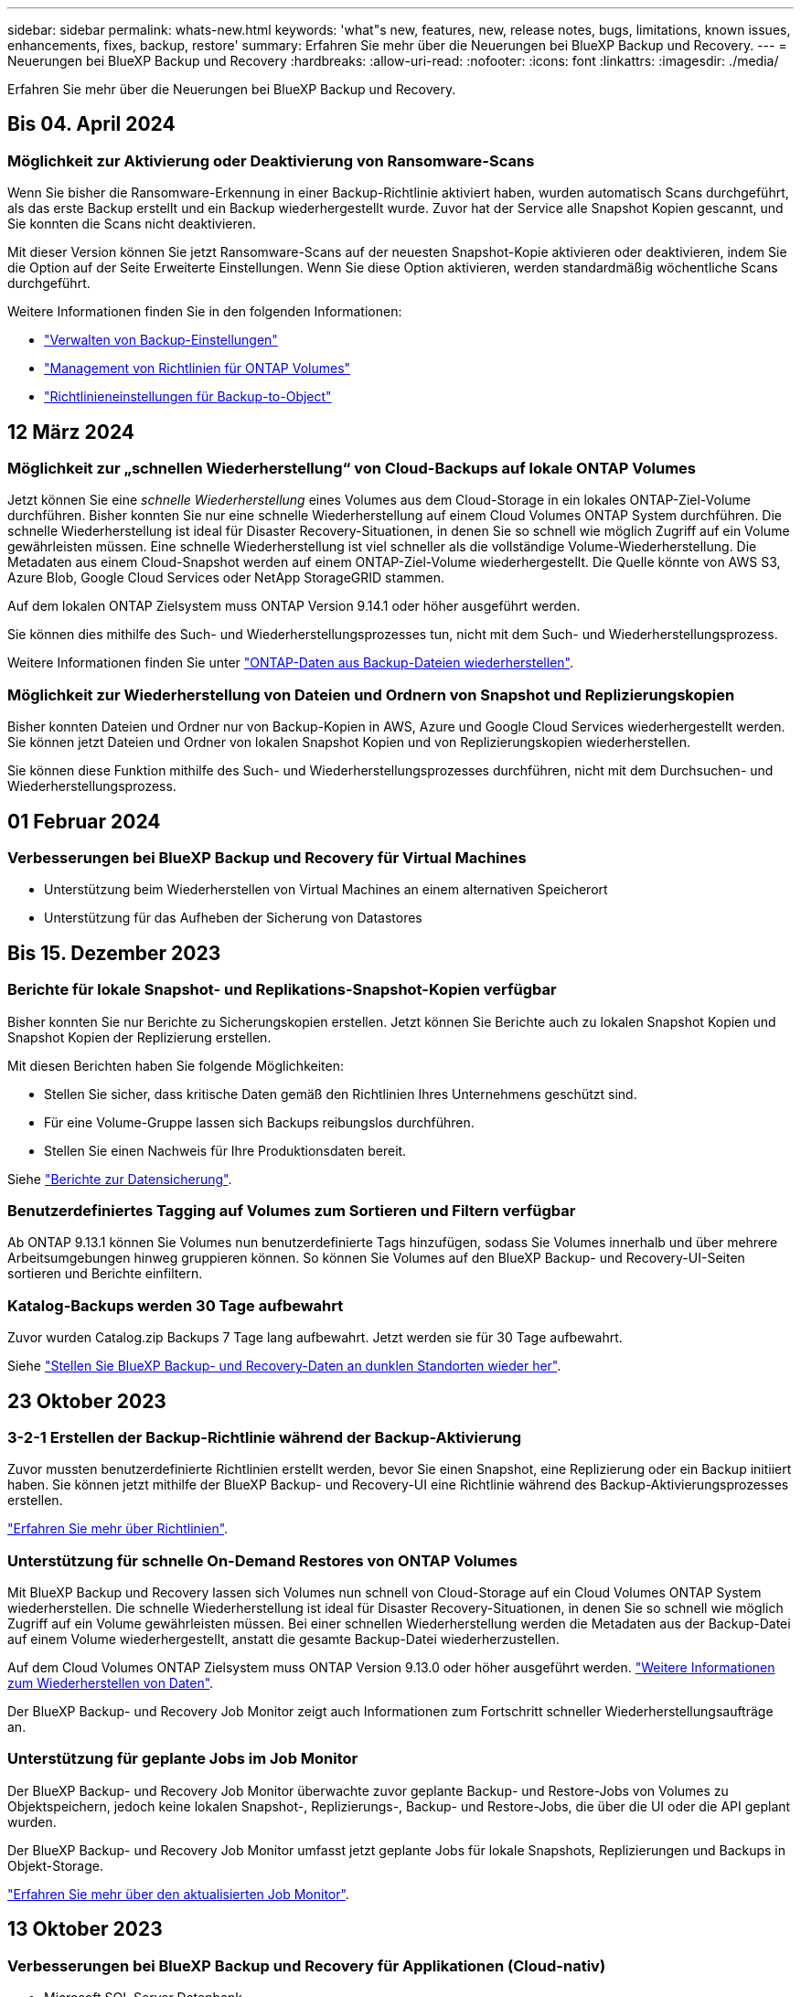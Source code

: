 ---
sidebar: sidebar 
permalink: whats-new.html 
keywords: 'what"s new, features, new, release notes, bugs, limitations, known issues, enhancements, fixes, backup, restore' 
summary: Erfahren Sie mehr über die Neuerungen bei BlueXP Backup und Recovery. 
---
= Neuerungen bei BlueXP Backup und Recovery
:hardbreaks:
:allow-uri-read: 
:nofooter: 
:icons: font
:linkattrs: 
:imagesdir: ./media/


[role="lead"]
Erfahren Sie mehr über die Neuerungen bei BlueXP Backup und Recovery.



== Bis 04. April 2024



=== Möglichkeit zur Aktivierung oder Deaktivierung von Ransomware-Scans

Wenn Sie bisher die Ransomware-Erkennung in einer Backup-Richtlinie aktiviert haben, wurden automatisch Scans durchgeführt, als das erste Backup erstellt und ein Backup wiederhergestellt wurde. Zuvor hat der Service alle Snapshot Kopien gescannt, und Sie konnten die Scans nicht deaktivieren.

Mit dieser Version können Sie jetzt Ransomware-Scans auf der neuesten Snapshot-Kopie aktivieren oder deaktivieren, indem Sie die Option auf der Seite Erweiterte Einstellungen. Wenn Sie diese Option aktivieren, werden standardmäßig wöchentliche Scans durchgeführt.

Weitere Informationen finden Sie in den folgenden Informationen:

* https://docs.netapp.com/us-en/bluexp-backup-recovery/task-manage-backup-settings-ontap.html["Verwalten von Backup-Einstellungen"]
* https://docs.netapp.com/us-en/bluexp-backup-recovery/task-create-policies-ontap.html["Management von Richtlinien für ONTAP Volumes"]
* https://docs.netapp.com/us-en/bluexp-backup-recovery/concept-cloud-backup-policies.html["Richtlinieneinstellungen für Backup-to-Object"]




== 12 März 2024



=== Möglichkeit zur „schnellen Wiederherstellung“ von Cloud-Backups auf lokale ONTAP Volumes

Jetzt können Sie eine _schnelle Wiederherstellung_ eines Volumes aus dem Cloud-Storage in ein lokales ONTAP-Ziel-Volume durchführen. Bisher konnten Sie nur eine schnelle Wiederherstellung auf einem Cloud Volumes ONTAP System durchführen. Die schnelle Wiederherstellung ist ideal für Disaster Recovery-Situationen, in denen Sie so schnell wie möglich Zugriff auf ein Volume gewährleisten müssen. Eine schnelle Wiederherstellung ist viel schneller als die vollständige Volume-Wiederherstellung. Die Metadaten aus einem Cloud-Snapshot werden auf einem ONTAP-Ziel-Volume wiederhergestellt. Die Quelle könnte von AWS S3, Azure Blob, Google Cloud Services oder NetApp StorageGRID stammen.

Auf dem lokalen ONTAP Zielsystem muss ONTAP Version 9.14.1 oder höher ausgeführt werden.

Sie können dies mithilfe des Such- und Wiederherstellungsprozesses tun, nicht mit dem Such- und Wiederherstellungsprozess.

Weitere Informationen finden Sie unter https://docs.netapp.com/us-en/bluexp-backup-recovery/task-restore-backups-ontap.html["ONTAP-Daten aus Backup-Dateien wiederherstellen"].



=== Möglichkeit zur Wiederherstellung von Dateien und Ordnern von Snapshot und Replizierungskopien

Bisher konnten Dateien und Ordner nur von Backup-Kopien in AWS, Azure und Google Cloud Services wiederhergestellt werden. Sie können jetzt Dateien und Ordner von lokalen Snapshot Kopien und von Replizierungskopien wiederherstellen.

Sie können diese Funktion mithilfe des Such- und Wiederherstellungsprozesses durchführen, nicht mit dem Durchsuchen- und Wiederherstellungsprozess.



== 01 Februar 2024



=== Verbesserungen bei BlueXP Backup und Recovery für Virtual Machines

* Unterstützung beim Wiederherstellen von Virtual Machines an einem alternativen Speicherort
* Unterstützung für das Aufheben der Sicherung von Datastores




== Bis 15. Dezember 2023



=== Berichte für lokale Snapshot- und Replikations-Snapshot-Kopien verfügbar

Bisher konnten Sie nur Berichte zu Sicherungskopien erstellen. Jetzt können Sie Berichte auch zu lokalen Snapshot Kopien und Snapshot Kopien der Replizierung erstellen.

Mit diesen Berichten haben Sie folgende Möglichkeiten:

* Stellen Sie sicher, dass kritische Daten gemäß den Richtlinien Ihres Unternehmens geschützt sind.
* Für eine Volume-Gruppe lassen sich Backups reibungslos durchführen.
* Stellen Sie einen Nachweis für Ihre Produktionsdaten bereit.


Siehe https://docs.netapp.com/us-en/bluexp-backup-recovery/task-report-inventory.html["Berichte zur Datensicherung"].



=== Benutzerdefiniertes Tagging auf Volumes zum Sortieren und Filtern verfügbar

Ab ONTAP 9.13.1 können Sie Volumes nun benutzerdefinierte Tags hinzufügen, sodass Sie Volumes innerhalb und über mehrere Arbeitsumgebungen hinweg gruppieren können. So können Sie Volumes auf den BlueXP Backup- und Recovery-UI-Seiten sortieren und Berichte einfiltern.



=== Katalog-Backups werden 30 Tage aufbewahrt

Zuvor wurden Catalog.zip Backups 7 Tage lang aufbewahrt. Jetzt werden sie für 30 Tage aufbewahrt.

Siehe https://docs.netapp.com/us-en/bluexp-backup-recovery/reference-backup-cbs-db-in-dark-site.html["Stellen Sie BlueXP Backup- und Recovery-Daten an dunklen Standorten wieder her"].



== 23 Oktober 2023



=== 3-2-1 Erstellen der Backup-Richtlinie während der Backup-Aktivierung

Zuvor mussten benutzerdefinierte Richtlinien erstellt werden, bevor Sie einen Snapshot, eine Replizierung oder ein Backup initiiert haben. Sie können jetzt mithilfe der BlueXP Backup- und Recovery-UI eine Richtlinie während des Backup-Aktivierungsprozesses erstellen.

https://docs.netapp.com/us-en/bluexp-backup-recovery/task-create-policies-ontap.html["Erfahren Sie mehr über Richtlinien"].



=== Unterstützung für schnelle On-Demand Restores von ONTAP Volumes

Mit BlueXP Backup und Recovery lassen sich Volumes nun schnell von Cloud-Storage auf ein Cloud Volumes ONTAP System wiederherstellen. Die schnelle Wiederherstellung ist ideal für Disaster Recovery-Situationen, in denen Sie so schnell wie möglich Zugriff auf ein Volume gewährleisten müssen. Bei einer schnellen Wiederherstellung werden die Metadaten aus der Backup-Datei auf einem Volume wiederhergestellt, anstatt die gesamte Backup-Datei wiederherzustellen.

Auf dem Cloud Volumes ONTAP Zielsystem muss ONTAP Version 9.13.0 oder höher ausgeführt werden. https://docs.netapp.com/us-en/bluexp-backup-recovery/task-restore-backups-ontap.html["Weitere Informationen zum Wiederherstellen von Daten"].

Der BlueXP Backup- und Recovery Job Monitor zeigt auch Informationen zum Fortschritt schneller Wiederherstellungsaufträge an.



=== Unterstützung für geplante Jobs im Job Monitor

Der BlueXP Backup- und Recovery Job Monitor überwachte zuvor geplante Backup- und Restore-Jobs von Volumes zu Objektspeichern, jedoch keine lokalen Snapshot-, Replizierungs-, Backup- und Restore-Jobs, die über die UI oder die API geplant wurden.

Der BlueXP Backup- und Recovery Job Monitor umfasst jetzt geplante Jobs für lokale Snapshots, Replizierungen und Backups in Objekt-Storage.

https://docs.netapp.com/us-en/bluexp-backup-recovery/task-monitor-backup-jobs.html["Erfahren Sie mehr über den aktualisierten Job Monitor"].



== 13 Oktober 2023



=== Verbesserungen bei BlueXP Backup und Recovery für Applikationen (Cloud-nativ)

* Microsoft SQL Server Datenbank
+
** Unterstützt Backup, Wiederherstellung und Recovery von Microsoft SQL Server Datenbanken auf Amazon FSX for NetApp ONTAP
** Alle Vorgänge werden nur über REST-APIs unterstützt.


* SAP HANA Systeme
+
** Während der Systemaktualisierung werden das automatische Mounten und Unmounten der Volumes mithilfe von Workflows anstelle von Skripten durchgeführt
** Unterstützt Hinzufügen, Entfernen, Bearbeiten, Löschen, Pflegen, und Upgrade des Plug-in-Hosts über die Benutzeroberfläche






=== Verbesserungen bei BlueXP Backup und Recovery für Applikationen (Hybrid)

* Unterstützt Datensperre und Ransomware-Schutz
* Unterstützt das Verschieben von Backups von StorageGRID auf Archiv-Tier
* Unterstützt das Backup von MongoDB-, MySQL- und PostgreSQL-Applikationsdaten von On-Premises ONTAP-Systemen in Amazon Web Services, Microsoft Azure, Google Cloud Platform und StorageGRID. Sie können die Daten bei Bedarf wiederherstellen.




=== Verbesserungen bei BlueXP Backup und Recovery für Virtual Machines

* Unterstützung für Connector-Proxy-Implementierungsmodell




== 11 September 2023



=== Management neuer Richtlinien für ONTAP Daten

Dieser Release bietet die Möglichkeit innerhalb der Benutzeroberfläche, benutzerdefinierte Snapshot-Richtlinien, Replizierungsrichtlinien und Richtlinien für Backups in Objekt-Storage für ONTAP Daten zu erstellen.

https://docs.netapp.com/us-en/bluexp-backup-recovery/task-create-policies-ontap.html["Erfahren Sie mehr über Richtlinien"].



=== Unterstützung für die Wiederherstellung von Dateien und Ordnern von Volumes in ONTAP S3 Objekt-Storage

Bisher konnten Sie beim Backup von Volumes auf ONTAP S3 Objekt-Storage keine Dateien und Ordner mithilfe der Funktion „Durchsuchen und Wiederherstellen“ wiederherstellen. Mit dieser Version wird diese Einschränkung beseitigt.

https://docs.netapp.com/us-en/bluexp-backup-recovery/task-restore-backups-ontap.html["Weitere Informationen zum Wiederherstellen von Daten"].



=== Sofortige Archivierung von Backup-Daten, ohne dass das erste Mal in den Standard-Storage geschrieben werden muss

Jetzt können Sie die Backup-Dateien sofort an den Archiv-Storage senden, anstatt die Daten in standardmäßigen Cloud-Storage zu schreiben. Dies kann insbesondere für Benutzer nützlich sein, die selten auf Daten aus Cloud-Backups zugreifen müssen oder Benutzer, die eine Backup-auf-Tape-Umgebung ersetzen.



=== Zusätzliche Unterstützung für das Backup und die Wiederherstellung von SnapLock Volumes

Backup und Recovery können jetzt sowohl FlexVol als auch FlexGroup Volumes sichern, die entweder im SnapLock Compliance- oder im SnapLock Enterprise-Sicherungsmodus konfiguriert sind. Ihre Cluster müssen ONTAP 9.14 oder höher verwenden, um diese Unterstützung zu ermöglichen. Das Sichern von FlexVol Volumes mit dem SnapLock Enterprise-Modus wird seit ONTAP Version 9.11.1 unterstützt. Frühere ONTAP Versionen bieten keine Unterstützung für Backups von SnapLock Protection Volumes.

https://docs.netapp.com/us-en/bluexp-backup-recovery/concept-ontap-backup-to-cloud.html["Erfahren Sie mehr zum Schutz von ONTAP Daten"].



== August 2023

[IMPORTANT]
====
* Aufgrund einer wichtigen Verbesserung der Sicherheit benötigt Ihr Connector nun ausgehenden Internetzugang auf einen zusätzlichen Endpunkt, um Backup- und Recovery-Ressourcen in Ihrer Public Cloud-Umgebung zu verwalten. Wenn dieser Endpunkt nicht zur Liste „zulässig“ in Ihrer Firewall hinzugefügt wurde, wird in der Benutzeroberfläche ein Fehler bezüglich „Dienst nicht verfügbar“ oder „Dienststatus konnte nicht ermittelt werden“ angezeigt:
+
\https://netapp-cloud-account.auth0.com

* Wenn Sie das „CVO Professional“-Paket verwenden, mit dem Sie Backup und Recovery von Cloud Volumes ONTAP und BlueXP bündeln können, ist jetzt ein PAYGO-Abonnement für Backup und Recovery erforderlich. Dies war in der Vergangenheit nicht erforderlich. Für das Abonnement von Backup und Recovery für qualifizierte Cloud Volumes ONTAP Systeme fallen keine Gebühren an. Diese ist jedoch für die Konfiguration von Backups auf neuen Volumes erforderlich.


====


=== Zum Backup von Volumes in Buckets auf S3-konfigurierten ONTAP Systemen wurde Support hinzugefügt

Mithilfe eines ONTAP Systems, das für den Simple Storage Service (S3) konfiguriert wurde, können Sie jetzt Volumes im Objekt-Storage sichern. Dies wird sowohl für lokale ONTAP Systeme als auch für Cloud Volumes ONTAP Systeme unterstützt. Diese Konfiguration wird in Cloud-Implementierungen und On-Premises-Standorten ohne Internetzugang unterstützt (eine Implementierung im „privaten“ Modus).

https://docs.netapp.com/us-en/bluexp-backup-recovery/task-backup-onprem-to-ontap-s3.html["Weitere Informationen ."].



=== Jetzt können Sie vorhandene Snapshots von einem geschützten Volume in Ihre Backup-Dateien aufnehmen

In der Vergangenheit hatten Sie die Möglichkeit, vorhandene Snapshot-Kopien von Lese- und Schreib-Volumes in den anfänglichen Backup-Datei- zum Objekt-Storage einzubeziehen (anstatt mit der aktuellsten Snapshot-Kopie zu beginnen). Vorhandene Snapshot-Kopien von schreibgeschützten Volumes (Datensicherungs-Volumes) wurden nicht in die Backup-Datei aufgenommen. Jetzt haben Sie die Wahl, ältere Snapshot-Kopien in die Backup-Datei für „DP“ Volumes aufzunehmen.

Der Backup-Assistent zeigt am Ende der Backup-Schritte eine Eingabeaufforderung an, in der Sie diese „vorhandenen Snapshots“ auswählen können.



=== BlueXP Backup und Recovery unterstützt künftig keine automatischen Backups von Volumes mehr

Zuvor können Sie im Backup-Assistenten ein Kontrollkästchen aktivieren, um die ausgewählte Backup-Richtlinie auf alle zukünftigen Volumes anzuwenden, die dem Cluster hinzugefügt werden. Diese Funktion wurde aufgrund von Benutzerfeedback und mangelnder Verwendung dieser Funktion entfernt. Sie müssen die Backups für alle neuen Volumes, die dem Cluster hinzugefügt werden, manuell aktivieren.



=== Die Seite Jobüberwachung wurde mit neuen Funktionen aktualisiert

Auf der Seite Job Monitoring finden Sie jetzt weitere Informationen zur Backup-Strategie 3-2-1. Der Service bietet auch zusätzliche Benachrichtigungen bezüglich der Backup-Strategie.

Der Filter „Backup Lifecycle“ wurde in „Retention“ umbenannt. Verwenden Sie diesen Filter, um den Backup-Lebenszyklus zu verfolgen und den Ablauf aller Backup-Kopien zu identifizieren. Der Jobtyp „Aufbewahrung“ erfasst alle Snapshot Löschjobs, die auf einem Volume initiiert werden, das durch BlueXP Backup und Recovery geschützt ist.

https://docs.netapp.com/us-en/bluexp-backup-recovery/task-monitor-backup-jobs.html["Erfahren Sie mehr über den aktualisierten Job Monitor"].



== 6 Juli 2023



=== BlueXP Backup und Recovery bietet nun die Möglichkeit, Snapshot Kopien und replizierte Volumes zu planen und zu erstellen

Mit BlueXP Backup und Recovery können Sie jetzt eine 3-2-1-1-Strategie implementieren. Dabei können Sie 3 Kopien Ihrer Quelldaten auf 2 verschiedenen Storage-Systemen sowie 1 Kopie in der Cloud aufbewahren. Nach der Aktivierung erhalten Sie:

* Snapshot Kopie des Volumes auf dem Quellsystem
* Repliziertes Volume auf einem anderen Storage-System
* Backup des Volumes im Objektspeicher


https://docs.netapp.com/us-en/bluexp-backup-recovery/concept-protection-journey.html["Erfahren Sie mehr über die neuen Backup- und Restore-Funktionen für das gesamte Spektrum"].

Diese neue Funktion gilt auch für Wiederherstellungsvorgänge. Sie können Wiederherstellungsvorgänge von einer Snapshot Kopie, von einem replizierten Volume oder von einer Backup-Datei in der Cloud ausführen. Dadurch haben Sie die Flexibilität, die Backup-Datei auszuwählen, die Ihre Recovery-Anforderungen erfüllt, einschließlich der Kosten und der Geschwindigkeit von Recovery.

Beachten Sie, dass diese neue Funktion und Benutzeroberfläche nur für Cluster mit ONTAP 9.8 oder höher unterstützt wird. Wenn Ihr Cluster über eine frühere Softwareversion verfügt, können Sie die vorherige Version von BlueXP Backup und Recovery weiter verwenden. Wir empfehlen Ihnen jedoch, ein Upgrade auf eine unterstützte Version von ONTAP durchzuführen, um die neuesten Funktionen zu erhalten. Gehen Sie wie folgt vor, um die ältere Version der Software weiterhin zu verwenden:

. Wählen Sie auf der Registerkarte *Volumes* die Option *Backup-Einstellungen* aus.
. Klicken Sie auf der Seite _Backup Settings_ auf das Optionsfeld für *die vorherige BlueXP Backup- und Recovery-Version anzeigen*.
+
Anschließend können Sie Ihre älteren Cluster mit der vorherigen Softwareversion verwalten.





=== Möglichkeit, Ihren Storage-Container für Backups in Objekt-Storage zu erstellen

Wenn Sie Backup-Dateien im Objekt-Storage erstellen, werden vom Backup- und Recovery-Service standardmäßig die Buckets im Objekt-Storage für Sie erstellt. Sie können die Buckets selbst erstellen, wenn Sie einen bestimmten Namen verwenden oder besondere Eigenschaften zuweisen möchten. Wenn Sie Ihren eigenen Bucket erstellen möchten, müssen Sie ihn erstellen, bevor Sie den Aktivierungsassistenten starten. https://docs.netapp.com/us-en/bluexp-backup-recovery/concept-protection-journey.html#do-you-want-to-create-your-own-object-storage-container["Erfahren Sie, wie Sie Ihre Objekt-Storage-Buckets erstellen"].

Diese Funktion wird derzeit beim Erstellen von Backup-Dateien auf StorageGRID-Systemen nicht unterstützt.



== 04 Juli 2023



=== Verbesserungen bei BlueXP Backup und Recovery für Applikationen (Cloud-nativ)

* SAP HANA Systeme
+
** Unterstützt das Verbinden und Kopieren von nicht-Daten-Volumes und globalen nicht-Daten-Volumes mit sekundärem Azure NetApp Files-Schutz


* Oracle Datenbanken
+
** Unterstützt die Wiederherstellung von Oracle Datenbanken auf Azure NetApp Files an einem alternativen Speicherort
** Unterstützt Oracle Recovery Manager (RMAN) Katalogisierung von Backups von Oracle-Datenbanken auf Azure NetApp Files
** Ermöglicht es Ihnen, den Datenbank-Host in den Wartungsmodus zu versetzen, um Wartungsaufgaben durchzuführen






=== Verbesserungen bei BlueXP Backup und Recovery für Applikationen (Hybrid)

* Unterstützt die Wiederherstellung an einem alternativen Speicherort
* Ermöglicht das Mounten von Backups von Oracle-Datenbanken
* Unterstützt das Verschieben von Backups von GCP auf Archiv-Tier




=== Verbesserungen bei BlueXP Backup und Recovery für Virtual Machines (Hybrid)

* Unterstützt den Schutz von NFS- und VMFS-Datenspeichern
* Ermöglicht Ihnen, die Registrierung des SnapCenter-Plug-ins für den VMware vSphere-Host aufzuheben
* Unterstützt die Aktualisierung und Erkennung der neuesten Datastores und Backups




== 5 Juni 2023



=== FlexGroup Volumes können mittels DataLock und Ransomware-Schutz gesichert und geschützt werden

Backup-Richtlinien für FlexGroup Volumes können jetzt DataLock- und Ransomware-Schutz verwenden, wenn auf dem Cluster ONTAP 9.13.1 oder höher ausgeführt wird.



=== Neue Berichterstellungsfunktionen

Es gibt jetzt eine Registerkarte Berichte, auf der Sie einen Bericht zum Backup-Inventar erstellen können, der alle Backups für ein bestimmtes Konto, eine Arbeitsumgebung oder einen SVM-Bestand enthält. Sie können auch einen Aktivitätsbericht zu Datensicherungsjobs erstellen, der Informationen zu Snapshot-, Backup-, Klon- und Wiederherstellungsvorgängen bietet, die Ihnen bei der Überwachung von Service-Level-Agreements helfen können. Siehe https://docs.netapp.com/us-en/bluexp-backup-recovery/task-report-inventory.html["Berichte zur Datensicherung"].



=== Verbesserungen für Job Monitor

Sie können jetzt _Backup Lifecycle_ als Jobtyp auf der Seite Job Monitor überprüfen und so den gesamten Backup-Lebenszyklus verfolgen. Außerdem werden Details zu allen Vorgängen in der BlueXP Zeitachse angezeigt. Siehe https://docs.netapp.com/us-en/bluexp-backup-recovery/task-monitor-backup-jobs.html["Überwachen des Status von Backup- und Wiederherstellungsjobs"].



=== Zusätzliche Benachrichtigung bei nicht übereinstimmenden Richtlinienbeschriftungen

Eine neue Backup-Warnmeldung wurde hinzugefügt: „Backup-Dateien wurden nicht erstellt, da die Snapshot-Richtlinienbeschriftungen nicht übereinstimmen“. Wenn das in einer Backup-Richtlinie definierte _Label_ in der Snapshot-Richtlinie kein passendes _Label_ enthält, wird keine Sicherungsdatei erstellt. Sie müssen System Manager oder die ONTAP CLI verwenden, um der Snapshot-Richtlinie des Volumes das fehlende Label hinzuzufügen.

https://docs.netapp.com/us-en/bluexp-backup-recovery/task-monitor-backup-jobs.html#review-backup-and-restore-alerts-in-the-bluexp-notification-center["Prüfen Sie alle Warnmeldungen, die BlueXP Backup und Recovery senden können"].



=== Automatisches Backup kritischer BlueXP Backup- und Recovery-Dateien an Dark Sites

Wenn Sie BlueXP Backup und Recovery an einem Standort ohne Internetzugang nutzen, auch bekannt als „Private-Mode“-Implementierung, werden die Backup- und Recovery-Informationen von BlueXP nur auf dem lokalen Connector-System gespeichert. Diese neue Funktion sichert wichtige Backup- und Recovery-Daten von BlueXP automatisch in einem Bucket auf Ihrem verbundenen StorageGRID-System, sodass Sie diese Daten bei Bedarf auf einem neuen Connector wiederherstellen können. https://docs.netapp.com/us-en/bluexp-backup-recovery/reference-backup-cbs-db-in-dark-site.html["Weitere Informationen ."]



== 8 Mai 2023



=== Wiederherstellungsvorgänge auf Ordnerebene werden jetzt aus dem Archiv-Storage und aus gesperrten Backups unterstützt

Wenn eine Backup-Datei mit DataLock- und Ransomware-Schutz konfiguriert wurde oder sich die Backup-Datei im Archiv-Storage befindet, werden jetzt Wiederherstellungsvorgänge auf Ordnerebene unterstützt, wenn auf dem Cluster ONTAP 9.13.1 oder höher ausgeführt wird.



=== Bei der Sicherung von Volumes in der Google Cloud werden regionsübergreifende und projektübergreifende, vom Kunden gemanagte Schlüssel unterstützt

Jetzt können Sie einen Bucket auswählen, der sich in einem anderen Projekt befindet als das Projekt Ihrer vom Kunden verwalteten Verschlüsselungsschlüssel (CMEK). https://docs.netapp.com/us-en/bluexp-backup-recovery/task-backup-onprem-to-gcp.html#preparing-google-cloud-storage-for-backups["Erfahren Sie mehr über die Einrichtung Ihrer eigenen vom Kunden verwalteten kryptographischen Schlüssel"].



=== AWS China-Regionen werden jetzt für Backup-Dateien unterstützt

Die Regionen AWS China Beijing (cn-North-1) und Ningxia (cn-Northwest-1) werden nun als Ziele für Ihre Sicherungsdateien unterstützt, wenn auf dem Cluster ONTAP 9.12.1 oder höher ausgeführt wird.

Beachten Sie, dass die dem BlueXP Connector zugewiesenen IAM-Richtlinien den AWS-Ressourcennamen „arn“ unter allen _Resource_-Abschnitten von „aws“ in „aws-cn“ ändern müssen, z. B. „arn:aws-cn:s3:::netapp-Backup-*“. Siehe https://docs.netapp.com/us-en/bluexp-backup-recovery/task-backup-to-s3.html["Sichern von Cloud Volumes ONTAP-Daten in Amazon S3"] Und https://docs.netapp.com/us-en/bluexp-backup-recovery/task-backup-onprem-to-aws.html["Sichern von On-Premises-ONTAP-Daten in Amazon S3"] Entsprechende Details.



=== Verbesserungen am Job Monitor

Systeminitiierte Jobs, wie laufende Sicherungsvorgänge, stehen jetzt auf der Registerkarte *Jobüberwachung* für On-Premises-ONTAP-Systeme mit ONTAP 9.13.1 oder höher zur Verfügung. Frühere ONTAP-Versionen zeigen nur vom Benutzer initiierte Jobs an.



== Bis 14. April 2023



=== Verbesserungen bei BlueXP Backup und Recovery für Applikationen (Cloud-nativ)

* SAP HANA Datenbanken
+
** Unterstützt skriptbasierte Systemaktualisierung
** Unterstützt Single-File-Snapshot-Restore, wenn Azure NetApp Files-Backup konfiguriert ist
** Unterstützt Plug-in-Upgrades


* Oracle Datenbanken
+
** Verbesserungen bei der Plug-in-Bereitstellung durch Vereinfachung der nicht-Root-Sudo-Benutzerkonfiguration
** Unterstützt Plug-in-Upgrades
** Unterstützt automatische Erkennung und richtliniengesteuerten Schutz von Oracle Datenbanken auf Azure NetApp Files
** Unterstützt die Wiederherstellung der Oracle Datenbank an ihrem ursprünglichen Speicherort mit granularer Recovery






=== Verbesserungen bei BlueXP Backup und Recovery für Applikationen (Hybrid)

* BlueXP Backup und Recovery für Applikationen (Hybrid) basiert auf der SaaS-Kontrollebene
* Die Hybrid-REST-APIs wurden an Cloud-native APIs angepasst.
* Unterstützt E-Mail-Benachrichtigungen




== Bis 4. April 2023



=== Sicherung von Daten aus Cloud Volumes ONTAP Systemen in der Cloud mit „eingeschränktem“ Modus

Jetzt können Daten von Cloud Volumes ONTAP Systemen, die in AWS, Azure und GCP-Geschäftsregionen installiert sind, im „eingeschränkten Modus“ gesichert werden. Dies erfordert, dass Sie den Connector zunächst in der „eingeschränkten“ Handelsregion installieren. https://docs.netapp.com/us-en/bluexp-setup-admin/concept-modes.html["Weitere Informationen zu den BlueXP Implementierungsmodi"^]. Siehe https://docs.netapp.com/us-en/bluexp-backup-recovery/task-backup-to-s3.html["Sichern von Cloud Volumes ONTAP-Daten in Amazon S3"] Und https://docs.netapp.com/us-en/bluexp-backup-recovery/task-backup-to-azure.html["Backup von Cloud Volumes ONTAP Daten in Azure Blob"].



=== Möglichkeit zum Backup Ihrer On-Premises-ONTAP-Volumes in ONTAP S3 mithilfe der API

Dank der neuen Funktionen der APIs können Sie Ihre Volume-Snapshots mithilfe von BlueXP Backup und Recovery auf ONTAP S3 sichern. Diese Funktionalität ist derzeit nur für On-Premises-ONTAP-Systeme verfügbar. Detaillierte Anweisungen finden Sie im Blog https://community.netapp.com/t5/Tech-ONTAP-Blogs/BlueXP-Backup-and-Recovery-Feature-Blog-April-23-Updates/ba-p/443075#toc-hId--846533830["Integration mit ONTAP S3 als Ziel"^].



=== Möglichkeit, den Zonenredundanz-Aspekt Ihres Azure Storage-Kontos von LRS zu ZRS zu ändern

Bei der Erstellung von Backups aus Cloud Volumes ONTAP Systemen in Azure Storage stellt BlueXP Backup und Recovery standardmäßig den Blob-Container mit lokaler Redundanz (LRS) zur Kostenoptimierung bereit. Sie können diese Einstellung auf Zoneredundanz (ZRS) ändern, wenn Ihre Daten zwischen verschiedenen Zonen repliziert werden sollen. Siehe Microsoft-Anweisungen für https://learn.microsoft.com/en-us/azure/storage/common/redundancy-migration?tabs=portal["Ändern der Replizierung Ihres Storage-Kontos"^].



=== Verbesserungen am Job Monitor

* Sowohl vom Benutzer initiierte Backup- und Wiederherstellungsvorgänge, die von der BlueXP Backup- und Recovery-Benutzeroberfläche und -API initiiert wurden, als auch systeminitiierte Jobs, wie z. B. laufende Backup-Vorgänge, sind jetzt auf der Registerkarte *Jobüberwachung* für Cloud Volumes ONTAP-Systeme mit ONTAP 9.13.0 oder höher verfügbar. Frühere ONTAP-Versionen zeigen nur vom Benutzer initiierte Jobs an.
* Neben der Möglichkeit, eine CSV-Datei für die Berichterstattung über alle Jobs herunterzuladen, können Sie jetzt auch eine JSON-Datei für einen einzelnen Job herunterladen und die zugehörigen Details anzeigen. https://docs.netapp.com/us-en/bluexp-backup-recovery/task-monitor-backup-jobs.html#download-job-monitoring-results-as-a-report["Weitere Informationen ."].
* Es wurden zwei neue Warnmeldungen für Sicherungsjobs hinzugefügt: „Geplante Jobfehler“ und „Wiederherstellungsauftrag wird abgeschlossen, aber mit Warnungen“. https://docs.netapp.com/us-en/bluexp-backup-recovery/task-monitor-backup-jobs.html#review-backup-and-restore-alerts-in-the-bluexp-notification-center["Prüfen Sie alle Warnmeldungen, die BlueXP Backup und Recovery senden können"].




== 9 März 2023



=== Wiederherstellungsvorgänge auf Ordnerebene umfassen jetzt alle Unterordner und Dateien

In der Vergangenheit, als Sie einen Ordner wiederhergestellt haben, wurden nur Dateien aus diesem Ordner wiederhergestellt - keine Unterordner oder Dateien in Unterordnern wurden wiederhergestellt. Wenn Sie jetzt ONTAP 9.13.0 oder höher verwenden, werden alle Unterordner und Dateien im ausgewählten Ordner wiederhergestellt. Dies kann viel Zeit und Geld sparen, wenn Sie mehrere verschachtelte Ordner in einem Ordner der obersten Ebene haben.



=== Möglichkeit zur Sicherung von Daten aus Cloud Volumes ONTAP Systemen an Standorten mit eingeschränkter Outbound-Konnektivität

Sie können jetzt Daten aus Cloud Volumes ONTAP Systemen in kommerziellen Regionen von AWS und Azure in Amazon S3 oder Azure Blob sichern. Dies erfordert, dass Sie den Connector im "eingeschränkten Modus" auf einem Linux-Host in der kommerziellen Region installieren, und dass Sie das Cloud Volumes ONTAP-System dort auch bereitstellen. Siehe https://docs.netapp.com/us-en/bluexp-backup-recovery/task-backup-to-s3.html["Sichern von Cloud Volumes ONTAP-Daten in Amazon S3"] Und https://docs.netapp.com/us-en/bluexp-backup-recovery/task-backup-to-azure.html["Backup von Cloud Volumes ONTAP Daten in Azure Blob"].



=== Mehrere Verbesserungen am Job Monitor

* Die Seite Job Monitoring hat erweiterte Filterfunktionen hinzugefügt, mit denen Sie nach Backup- und Restore-Jobs nach Zeit, Workload (Volumes, Applikationen, Virtual Machines oder Kubernetes) suchen können. Jobtyp, Status, Arbeitsumgebung und Storage-VM. Sie können auch Freitext eingeben, um nach einer beliebigen Ressource zu suchen, z. B. „Application_3“.  https://docs.netapp.com/us-en/bluexp-backup-recovery/task-monitor-backup-jobs.html#searching-and-filtering-the-list-of-jobs["Lesen Sie, wie Sie die erweiterten Filter verwenden"].
* Sowohl vom Benutzer initiierte Backup- und Wiederherstellungsvorgänge, die von der BlueXP Backup- und Recovery-Benutzeroberfläche und -API initiiert wurden, als auch systeminitiierte Jobs, wie z. B. laufende Backup-Vorgänge, sind jetzt auf der Registerkarte *Jobüberwachung* für Cloud Volumes ONTAP-Systeme mit ONTAP 9.13.0 oder höher verfügbar. Bei früheren Versionen von Cloud Volumes ONTAP Systemen und On-Premises-ONTAP-Systemen werden derzeit nur vom Benutzer initiierte Jobs angezeigt.




== 6 Februar 2023



=== Möglichkeit, ältere Backup-Dateien von StorageGRID Systemen in Azure Archiv-Storage zu verschieben

Jetzt können Sie ältere Backup-Dateien von StorageGRID Systemen auf Archiv-Storage in Azure abstufen. So können Sie auf Ihren StorageGRID Systemen Speicherplatz freigeben und Kosten sparen, indem Sie eine kostengünstige Storage-Klasse für alte Backup-Dateien verwenden.

Diese Funktion ist verfügbar, wenn Ihr On-Premises-Cluster ONTAP 9.12.1 oder höher verwendet und Ihr StorageGRID-System mindestens 11.4 nutzt. https://docs.netapp.com/us-en/bluexp-backup-recovery/task-backup-onprem-private-cloud.html#preparing-to-archive-older-backup-files-to-public-cloud-storage["Hier erfahren Sie mehr"^].



=== DataLock und Ransomware-Schutz können für Backup-Dateien in Azure Blob konfiguriert werden

DataLock und Ransomware Protection wird nun auch für Backup-Dateien unterstützt, die in Azure Blob gespeichert sind. Wenn Ihr Cloud Volumes ONTAP oder On-Premises ONTAP System ONTAP 9.12.1 oder höher ausgeführt wird, können Sie jetzt Ihre Backup-Dateien sperren und scannen, um mögliche Ransomware zu erkennen. https://docs.netapp.com/us-en/bluexp-backup-recovery/concept-cloud-backup-policies.html#datalock-and-ransomware-protection["Erfahren Sie mehr darüber, wie Sie Ihre Backups mithilfe von DataLock und Ransomware-Schutz schützen können"^].



=== Verbesserungen bei Backup und Restore von FlexGroup Volumes

* Sie können nun mehrere Aggregate auswählen, wenn Sie ein FlexGroup Volume wiederherstellen. In der letzten Version konnten Sie nur ein einziges Aggregat auswählen.
* Volume Restore von FlexGroup wird jetzt auf Systemen von Cloud Volumes ONTAP unterstützt. In der letzten Version war es nur möglich, Daten auf ONTAP-Systemen vor Ort wiederherzustellen.




=== Mit Cloud Volumes ONTAP Systemen können ältere Backups auf einen Archiv-Storage von Google verschoben werden

Sicherungsdateien werden zunächst in der Speicherklasse Google Standard erstellt. Mit BlueXP Backup und Recovery können Sie ältere Backups als Tiering auf Google Archive Storage verschieben und weitere Kosten optimieren. In der letzten Version wurde diese Funktionalität nur mit On-Prem-ONTAP-Clustern unterstützt – jetzt werden Cloud Volumes ONTAP-Systeme in Google Cloud bereitgestellt.



=== Bei den Vorgängen zur Volume-Wiederherstellung können Sie nun die SVM auswählen, auf der Sie Volume-Daten wiederherstellen möchten

Stellen Sie jetzt Volume-Daten auf verschiedenen Storage VMs in Ihren ONTAP Clustern wieder her. In der Vergangenheit war es nicht möglich, die Storage-VM auszuwählen.



=== Erweiterte Unterstützung für Volumes in MetroCluster Konfigurationen

Wenn ONTAP 9.12.1 GA oder höher verwendet wird, wird das Backup jetzt unterstützt, wenn in einer MetroCluster-Konfiguration mit dem Primärsystem verbunden wird. Die gesamte Backup-Konfiguration wird auf das sekundäre System übertragen, sodass Backups in die Cloud nach dem Switchover automatisch fortgesetzt werden.

https://docs.netapp.com/us-en/bluexp-backup-recovery/concept-ontap-backup-to-cloud.html#backup-limitations["Weitere Informationen finden Sie unter Backup-Einschränkungen"].



== 9 Januar 2023



=== Möglichkeit, ältere Backup-Dateien in AWS S3 Archiv-Storage von StorageGRID Systemen zu verschieben

Jetzt können Sie ältere Backup-Dateien von StorageGRID Systemen auf Archiv-Storage in AWS S3 verschieben. So können Sie auf Ihren StorageGRID Systemen Speicherplatz freigeben und Kosten sparen, indem Sie eine kostengünstige Storage-Klasse für alte Backup-Dateien verwenden. Zudem stehen für das Tiering von Backups AWS S3 Glacier oder S3 Glacier Deep Archive Storage zur Verfügung.

Diese Funktion ist verfügbar, wenn Ihr On-Premises-Cluster ONTAP 9.12.1 oder höher verwendet und Ihr StorageGRID-System mindestens 11.3 nutzt. https://docs.netapp.com/us-en/bluexp-backup-recovery/task-backup-onprem-private-cloud.html#preparing-to-archive-older-backup-files-to-public-cloud-storage["Hier erfahren Sie mehr"].



=== Möglichkeit, Ihre eigenen vom Kunden gemanagten Schlüssel zur Datenverschlüsselung auf Google Cloud auszuwählen

Beim Backup von Daten aus Ihren ONTAP-Systemen auf Google Cloud Storage können Sie nun im Aktivierungsassistenten Ihre eigenen, vom Kunden gemanagten Schlüssel zur Datenverschlüsselung auswählen und nicht die von Google gemanagten Standardschlüssel verwenden. Richten Sie zuerst Ihre vom Kunden gemanagten Schlüssel in Google ein und geben Sie bei der Aktivierung von BlueXP Backup und Recovery einfach alle Details ein.



=== Die Rolle „Storage-Admin“ wird für das Servicekonto zur Erstellung von Backups in Google Cloud Storage nicht mehr benötigt

Frühere Versionen benötigten die Rolle „Storage-Administrator“ für das Servicekonto, das BlueXP Backup und Recovery für den Zugriff auf Google Cloud Storage Buckets ermöglicht. Jetzt können Sie eine benutzerdefinierte Rolle mit einem reduzierten Satz von Berechtigungen erstellen, die dem Servicekonto zugewiesen werden sollen. https://docs.netapp.com/us-en/bluexp-backup-recovery/task-backup-onprem-to-gcp.html#preparing-google-cloud-storage-for-backups["So bereiten Sie Ihren Google Cloud Storage auf Backups vor"].



=== Unterstützung wurde hinzugefügt, um Daten mithilfe von Suchen & Wiederherstellen in Websites ohne Internetzugang wiederherzustellen

Wenn Sie Daten von einem lokalen ONTAP-Cluster auf StorageGRID sichern, einer Website ohne Internetzugang, auch als dunkle oder Offline-Site bekannt, können Sie jetzt die Option „Suchen und Wiederherstellen“ verwenden, um Daten bei Bedarf wiederherzustellen. Für diese Funktionalität muss der BlueXP Connector (Version 3.9.25 oder höher) auf der Offline-Website bereitgestellt werden.

https://docs.netapp.com/us-en/bluexp-backup-recovery/task-restore-backups-ontap.html#restoring-ontap-data-using-search-restore["Erfahren Sie, wie Sie ONTAP-Daten mithilfe von Search  Restore wiederherstellen wiederherstellen wiederherstellen wiederherstellen wiederherstellen wiederherstellen"].
https://docs.netapp.com/us-en/bluexp-setup-admin/task-quick-start-private-mode.html["Lesen Sie, wie Sie den Connector in Ihrer Offline-Website installieren"].



=== Die Seite Ergebnisse der Jobüberwachung kann als CSV-Bericht heruntergeladen werden

Nachdem Sie die Seite Jobüberwachung gefiltert haben, um die gewünschten Jobs und Aktionen anzuzeigen, können Sie nun eine .csv-Datei dieser Daten generieren und herunterladen. Anschließend können Sie die Informationen analysieren oder den Bericht an andere Personen in Ihrem Unternehmen senden. https://docs.netapp.com/us-en/bluexp-backup-recovery/task-monitor-backup-jobs.html#download-job-monitoring-results-as-a-report["Erfahren Sie, wie Sie einen Bericht zur Jobüberwachung erstellen"].



== Bis 19. Dezember 2022



=== Erweiterungen für Cloud Backup für Applikationen

* SAP HANA Datenbanken
+
** Unterstützt richtlinienbasiertes Backup und Restore von SAP HANA Datenbanken auf Azure NetApp Files
** Unterstützt benutzerdefinierte Richtlinien


* Oracle Datenbanken
+
** Hosts hinzufügen und Plug-in automatisch implementieren
** Unterstützt benutzerdefinierte Richtlinien
** Unterstützung von richtlinienbasierten Backups, Restores und Klonen von Oracle Datenbanken auf Cloud Volumes ONTAP
** Unterstützung von richtlinienbasiertem Backup und Restore von Oracle Datenbanken in Amazon FSX für NetApp ONTAP
** Unterstützt die Wiederherstellung von Oracle Datenbanken mithilfe von Connect-and-Copy-Methode
** Unterstützt Oracle 21c
** Das Klonen von Cloud-nativen Oracle-Datenbanken wird unterstützt






=== Verbesserungen bei Cloud Backup für Virtual Machines

* Virtual Machines
+
** Backup von Virtual Machines aus sekundärem On-Premises-Storage
** Unterstützt benutzerdefinierte Richtlinien
** Unterstützt Google Cloud Platform (GCP) für den Backup von einem oder mehreren Datastores
** Unterstützt kostengünstigen Cloud-Storage wie Glacier, Deep Glacier und Azure Archive






== Bis 6. Dezember 2022



=== Erforderliche Änderungen am Endpunkt für ausgehende Internetzugriffe für Connector

Aufgrund der Änderung im Cloud-Backup müssen die folgenden Connector-Endpunkte für einen erfolgreichen Cloud-Backup-Betrieb geändert werden:

[cols="50,50"]
|===
| Alter Endpunkt | Neuer Endpunkt 


| \https://cloudmanager.cloud.netapp.com | \https://api.bluexp.netapp.com 


| \https://*.cloudmanager.cloud.netapp.com | \https://*.api.bluexp.netapp.com 
|===
Hier finden Sie die vollständige Liste der Endpunkte für Ihr https://docs.netapp.com/us-en/bluexp-setup-admin/task-set-up-networking-aws.html#outbound-internet-access["AWS"^], https://docs.netapp.com/us-en/bluexp-setup-admin/task-set-up-networking-google.html#outbound-internet-access["Google Cloud"^], Oder https://docs.netapp.com/us-en/bluexp-setup-admin/task-set-up-networking-azure.html#outbound-internet-access["Azure"^] Cloud-Umgebung.



=== Unterstützung für die Auswahl des Google Archivspeicherklasses in der UI

Sicherungsdateien werden zunächst in der Speicherklasse Google Standard erstellt. Jetzt können Sie über die Benutzeroberfläche von Cloud Backup ältere Backups nach einer bestimmten Anzahl von Tagen auf Google Archiv-Storage verschieben, um die Kosten weiter zu optimieren.

Diese Funktion wird derzeit für ONTAP-Cluster vor Ort mit ONTAP 9.12.1 oder höher unterstützt. Dieses Angebot ist derzeit nicht für Cloud Volumes ONTAP Systeme verfügbar.



=== Unterstützung für FlexGroup Volumes

Cloud Backup unterstützt jetzt Backups und Restores von FlexGroup Volumes. Bei Verwendung von ONTAP 9.12.1 oder neuer können Sie FlexGroup Volumes in Public- und Private-Cloud-Storage sichern. Wenn Sie über funktionierende Umgebungen mit FlexVol- und FlexGroup-Volumes verfügen, können Sie nach der Aktualisierung der ONTAP Software jedes der FlexGroup-Volumes auf diesen Systemen sichern.

https://docs.netapp.com/us-en/bluexp-backup-recovery/concept-ontap-backup-to-cloud.html#supported-volumes["Die vollständige Liste der unterstützten Volume-Typen finden Sie unter"].



=== Möglichkeit zur Wiederherstellung von Daten aus Backups in einem bestimmten Aggregat auf Cloud Volumes ONTAP Systemen

In älteren Versionen könnten Sie das Aggregat nur auswählen, wenn Sie Daten in On-Premises-ONTAP-Systemen wiederherstellen. Diese Funktion ist jetzt auch für die Wiederherstellung von Daten auf Cloud Volumes ONTAP Systemen geeignet.



== November 2022



=== Möglichkeit, ältere Snapshot Kopien in die Basis-Backup-Dateien zu exportieren

Wenn es lokale Snapshot-Kopien für Volumes in Ihrer Arbeitsumgebung gibt, die Ihren Backup-Schedule-Etiketten (z. B. täglich, wöchentlich usw.) entsprechen, können Sie diese historischen Snapshots als Backup-Dateien in den Objekt-Storage exportieren. Damit können Sie Ihre Backups in die Cloud initialisieren, indem Sie ältere Snapshot-Kopien in die Basis-Backup-Kopie verschieben.

Diese Option ist bei der Aktivierung von Cloud Backup für Ihre Arbeitsumgebungen verfügbar. Sie können diese Einstellung auch später im ändern https://docs.netapp.com/us-en/bluexp-backup-recovery/task-manage-backup-settings-ontap.html["Seite „Erweiterte Einstellungen“"].



=== Cloud Backup kann nun für die Archivierung von Volumes verwendet werden, die Sie nicht mehr auf dem Quellsystem benötigen

Nun können Sie die Backup-Beziehung für ein Volume löschen. Auf diese Weise erhalten Sie einen Archivierungsmechanismus, wenn Sie die Erstellung neuer Backup-Dateien beenden und das Quell-Volume löschen möchten, aber alle vorhandenen Backup-Dateien behalten möchten. So können Sie das Volume bei Bedarf später aus der Backup-Datei wiederherstellen und gleichzeitig Speicherplatz aus dem Quell-Storage-System löschen. https://docs.netapp.com/us-en/bluexp-backup-recovery/task-manage-backups-ontap.html#deleting-volume-backup-relationships["Erfahren Sie, wie"].



=== Unterstützung wurde hinzugefügt, um Cloud Backup-Benachrichtigungen per E-Mail und im Notification Center zu erhalten

Cloud Backup wurde in den BlueXP Notification Service integriert. Sie können Cloud-Backup-Benachrichtigungen anzeigen, indem Sie in der Menüleiste von BlueXP auf die Benachrichtigungsglocke klicken. Sie können BlueXP auch so konfigurieren, dass Benachrichtigungen per E-Mail als Benachrichtigungen gesendet werden, damit Sie auch dann über wichtige Systemaktivitäten informiert werden können, wenn Sie nicht im System angemeldet sind. Die E-Mail kann an alle Empfänger gesendet werden, die auf Backup- und Wiederherstellungsaktivitäten achten müssen. https://docs.netapp.com/us-en/bluexp-backup-recovery/task-monitor-backup-jobs.html#use-the-job-monitor-to-view-backup-and-restore-job-status["Erfahren Sie, wie"].



=== Mit der neuen Seite „Erweiterte Einstellungen“ können Sie Backup-Einstellungen auf Cluster-Ebene ändern

Auf dieser neuen Seite können Sie viele Backup-Einstellungen auf Cluster-Ebene ändern, die Sie bei der Aktivierung von Cloud Backup für jedes ONTAP System festgelegt haben. Sie können auch einige Einstellungen ändern, die als „Standard“-Backup-Einstellungen angewendet werden. Die vollständigen Backup-Einstellungen, die Sie ändern können, umfassen:

* Die Storage-Schlüssel, die Ihrem ONTAP System Zugriff auf Objekt-Storage gewähren
* Die Netzwerkbandbreite, die dem Hochladen von Backups in den Objektspeicher zugewiesen ist
* Die automatische Backup-Einstellung (und -Richtlinie) für zukünftige Volumes
* Die Archiv-Storage-Klasse (nur AWS)
* Gibt an, ob historische Snapshot-Kopien in den ersten Basis-Backup-Dateien enthalten sind
* Gibt an, ob „jährliche“ Snapshots aus dem Quellsystem entfernt werden
* ONTAP-IPspace, der mit dem Objekt-Storage verbunden ist (bei falscher Auswahl während der Aktivierung)


https://docs.netapp.com/us-en/bluexp-backup-recovery/task-manage-backup-settings-ontap.html["Weitere Informationen zum Managen von Backup-Einstellungen auf Cluster-Ebene"].



=== Sie können jetzt Backup-Dateien mithilfe von Search & Restore wiederherstellen, wenn Sie einen On-Premises Connector verwenden

In der vorherigen Version wurde beim Einsatz des Connectors in Ihrer Umgebung Unterstützung beim Erstellen von Backup-Dateien in der Public Cloud erhalten. In dieser Version wurde mithilfe von Search & Restore weiterhin Unterstützung für die Wiederherstellung von Backups von Amazon S3 oder Azure Blob ermöglicht, wenn der Connector in Ihrer lokalen Umgebung implementiert wird. Search & Restore unterstützt jetzt auch die Wiederherstellung von Backups aus StorageGRID Systemen in ONTAP Systemen vor Ort.

Derzeit muss der Connector in der Google Cloud Platform bereitgestellt werden, wenn Sie Search & Restore verwenden, um Backups von Google Cloud Storage wiederherzustellen.



=== Die Seite Job-Überwachung wurde aktualisiert

Die folgenden Aktualisierungen wurden an der vorgenommen https://docs.netapp.com/us-en/bluexp-backup-recovery/task-monitor-backup-jobs.html["Seite Job-Überwachung"]:

* Es steht eine Spalte für „Workload“ zur Verfügung, damit Sie die Seite filtern können, um Jobs für die folgenden Backup-Services anzuzeigen: Volumes, Applikationen, Virtual Machines und Kubernetes.
* Sie können neue Spalten für „Benutzername“ und „Jobtyp“ hinzufügen, wenn Sie diese Details für einen bestimmten Backup-Job anzeigen möchten.
* Auf der Seite Jobdetails werden alle untergeordneten Jobs angezeigt, die ausgeführt werden, um den Hauptjob abzuschließen.
* Die Seite wird automatisch alle 15 Minuten aktualisiert, sodass Sie immer die aktuellsten Ergebnisse des Jobstatus sehen. Und Sie können auf die Schaltfläche *Aktualisieren* klicken, um die Seite sofort zu aktualisieren.




=== Kontoübergreifende Backup-Verbesserungen für AWS

Wenn Sie ein anderes AWS Konto für Ihre Cloud Volumes ONTAP-Backups verwenden möchten als für die Quell-Volumes, müssen Sie die Zielanmeldeinformationen für AWS-Konto in BlueXP hinzufügen, und Sie müssen die Berechtigungen "s3:PutBucketPolicy" und "s3:PutBucketEigentümershipControls" zur IAM-Rolle hinzufügen, die BlueXP mit Berechtigungen versorgt. In der Vergangenheit mussten Sie zahlreiche Einstellungen in der AWS Console konfigurieren – dieser Wunsch brauchen Sie nicht mehr.



== 28. September 2022



=== Erweiterungen für Cloud Backup für Applikationen

* Unterstützt Google Cloud Platform (GCP) und StorageGRID, um applikationskonsistente Snapshots zu erstellen
* Erstellen benutzerdefinierter Richtlinien
* Unterstützung von Archiv-Storage
* SAP HANA-Applikationen sichern
* Sichern Sie Oracle und SQL Applikationen auf VMware Umgebungen
* Backup von Applikationen aus lokalem Sekundär-Storage
* Backups deaktivieren
* SnapCenter-Server nicht registrieren




=== Verbesserungen bei Cloud Backup für Virtual Machines

* Unterstützt StorageGRID für das Backup von einem oder mehreren Datastores
* Erstellen benutzerdefinierter Richtlinien




== 19. September 2022



=== DataLock und Ransomware-Schutz können für Backup-Dateien in StorageGRID Systemen konfiguriert werden

In der letzten Version wurden _DataLock und Ransomware Protection_ für Backups eingeführt, die in Amazon S3 Buckets gespeichert sind. Diese Version erweitert den Support für Backup-Dateien, die in StorageGRID Systemen gespeichert sind. Wenn Ihr Cluster ONTAP 9.11.1 oder höher verwendet und auf Ihrem StorageGRID System Version 11.6.0.3 oder höher ausgeführt wird, ist diese neue Backup-Policy-Option verfügbar. https://docs.netapp.com/us-en/bluexp-backup-recovery/concept-cloud-backup-policies.html#datalock-and-ransomware-protection["Erfahren Sie mehr darüber, wie Sie mit DataLock- und Ransomware-Schutz Ihre Backups schützen können"^].

Beachten Sie, dass Sie einen Connector mit Version 3.9.22 oder neuer verwenden müssen. Der Connector muss in Ihrem Haus installiert werden und kann auf einer Website mit oder ohne Internetzugang installiert werden.



=== Die Wiederherstellung auf Ordnerebene ist jetzt über Ihre Sicherungsdateien verfügbar

Jetzt können Sie einen Ordner aus einer Sicherungsdatei wiederherstellen, wenn Sie Zugriff auf alle Dateien in diesem Ordner benötigen (Verzeichnis oder Freigabe). Das Wiederherstellen eines Ordners ist wesentlich effizienter als das Wiederherstellen eines gesamten Volumes. Diese Funktion steht für Wiederherstellungsvorgänge mit der Methode „Durchsuchen und Wiederherstellen“ und der Methode „Suchen und Wiederherstellen“ bei Verwendung von ONTAP 9.11.1 oder höher zur Verfügung. Zu diesem Zeitpunkt können Sie nur einen einzigen Ordner auswählen und wiederherstellen, und nur Dateien aus diesem Ordner werden wiederhergestellt - keine Unterordner oder Dateien in Unterordnern, wiederhergestellt.



=== Restores auf Dateiebene stehen nun für Backups zur Verfügung, die in Archiv-Storage verschoben wurden

Früher war es möglich, Volumes nur von Backup-Dateien wiederherzustellen, die in Archiv-Storage verschoben wurden (nur AWS und Azure). Sie können nun einzelne Dateien aus diesen archivierten Backup-Dateien wiederherstellen. Diese Funktion steht für Wiederherstellungsvorgänge mit der Methode „Durchsuchen und Wiederherstellen“ und der Methode „Suchen und Wiederherstellen“ bei Verwendung von ONTAP 9.11.1 oder höher zur Verfügung.



=== Wiederherstellung auf Dateiebene bietet jetzt die Möglichkeit, die ursprüngliche Quelldatei zu überschreiben

In der Vergangenheit wurde eine auf das ursprüngliche Volume wiederhergestellte Datei immer als neue Datei mit dem Präfix "Restore_<file_Name>" wiederhergestellt. Nun können Sie die ursprüngliche Quelldatei überschreiben, wenn Sie die Datei an den ursprünglichen Speicherort auf dem Volume wiederherstellen. Diese Funktion steht für Wiederherstellungsvorgänge sowohl mit der Methode Durchsuchen und Wiederherstellen als auch mit der Methode Suchen und Wiederherstellen zur Verfügung.



=== Per Drag-and-Drop können Sie Cloud-Backups in StorageGRID-Systemen aktivieren

Wenn der https://docs.netapp.com/us-en/bluexp-storagegrid/task-discover-storagegrid.html["StorageGRID"^] Ziel für Ihre Backups ist als Arbeitsumgebung auf dem Canvas vorhanden, Sie können Ihre On-Prem ONTAP Arbeitsumgebung auf das Ziel ziehen, um den Cloud Backup-Setup-Assistenten zu starten.
